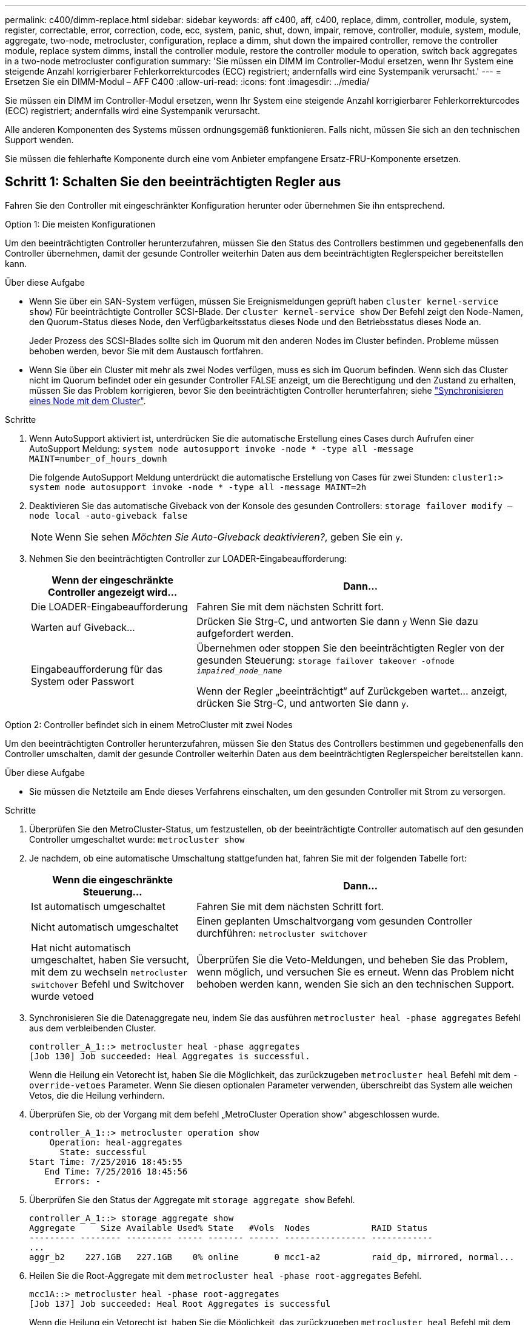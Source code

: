---
permalink: c400/dimm-replace.html 
sidebar: sidebar 
keywords: aff c400, aff, c400, replace, dimm, controller, module, system, register, correctable, error, correction, code, ecc, system, panic, shut, down, impair, remove, controller, module, system, module, aggregate, two-node, metrocluster, configuration, replace a dimm, shut down the impaired controller, remove the controller module, replace system dimms, install the controller module, restore the controller module to operation, switch back aggregates in a two-node metrocluster configuration 
summary: 'Sie müssen ein DIMM im Controller-Modul ersetzen, wenn Ihr System eine steigende Anzahl korrigierbarer Fehlerkorrekturcodes (ECC) registriert; andernfalls wird eine Systempanik verursacht.' 
---
= Ersetzen Sie ein DIMM-Modul – AFF C400
:allow-uri-read: 
:icons: font
:imagesdir: ../media/


[role="lead"]
Sie müssen ein DIMM im Controller-Modul ersetzen, wenn Ihr System eine steigende Anzahl korrigierbarer Fehlerkorrekturcodes (ECC) registriert; andernfalls wird eine Systempanik verursacht.

Alle anderen Komponenten des Systems müssen ordnungsgemäß funktionieren. Falls nicht, müssen Sie sich an den technischen Support wenden.

Sie müssen die fehlerhafte Komponente durch eine vom Anbieter empfangene Ersatz-FRU-Komponente ersetzen.



== Schritt 1: Schalten Sie den beeinträchtigten Regler aus

Fahren Sie den Controller mit eingeschränkter Konfiguration herunter oder übernehmen Sie ihn entsprechend.

[role="tabbed-block"]
====
.Option 1: Die meisten Konfigurationen
--
Um den beeinträchtigten Controller herunterzufahren, müssen Sie den Status des Controllers bestimmen und gegebenenfalls den Controller übernehmen, damit der gesunde Controller weiterhin Daten aus dem beeinträchtigten Reglerspeicher bereitstellen kann.

.Über diese Aufgabe
* Wenn Sie über ein SAN-System verfügen, müssen Sie Ereignismeldungen geprüft haben  `cluster kernel-service show`) Für beeinträchtigte Controller SCSI-Blade. Der `cluster kernel-service show` Der Befehl zeigt den Node-Namen, den Quorum-Status dieses Node, den Verfügbarkeitsstatus dieses Node und den Betriebsstatus dieses Node an.
+
Jeder Prozess des SCSI-Blades sollte sich im Quorum mit den anderen Nodes im Cluster befinden. Probleme müssen behoben werden, bevor Sie mit dem Austausch fortfahren.

* Wenn Sie über ein Cluster mit mehr als zwei Nodes verfügen, muss es sich im Quorum befinden. Wenn sich das Cluster nicht im Quorum befindet oder ein gesunder Controller FALSE anzeigt, um die Berechtigung und den Zustand zu erhalten, müssen Sie das Problem korrigieren, bevor Sie den beeinträchtigten Controller herunterfahren; siehe link:https://docs.netapp.com/us-en/ontap/system-admin/synchronize-node-cluster-task.html?q=Quorum["Synchronisieren eines Node mit dem Cluster"^].


.Schritte
. Wenn AutoSupport aktiviert ist, unterdrücken Sie die automatische Erstellung eines Cases durch Aufrufen einer AutoSupport Meldung: `system node autosupport invoke -node * -type all -message MAINT=number_of_hours_downh`
+
Die folgende AutoSupport Meldung unterdrückt die automatische Erstellung von Cases für zwei Stunden: `cluster1:> system node autosupport invoke -node * -type all -message MAINT=2h`

. Deaktivieren Sie das automatische Giveback von der Konsole des gesunden Controllers: `storage failover modify –node local -auto-giveback false`
+

NOTE: Wenn Sie sehen _Möchten Sie Auto-Giveback deaktivieren?_, geben Sie ein `y`.

. Nehmen Sie den beeinträchtigten Controller zur LOADER-Eingabeaufforderung:
+
[cols="1,2"]
|===
| Wenn der eingeschränkte Controller angezeigt wird... | Dann... 


 a| 
Die LOADER-Eingabeaufforderung
 a| 
Fahren Sie mit dem nächsten Schritt fort.



 a| 
Warten auf Giveback...
 a| 
Drücken Sie Strg-C, und antworten Sie dann `y` Wenn Sie dazu aufgefordert werden.



 a| 
Eingabeaufforderung für das System oder Passwort
 a| 
Übernehmen oder stoppen Sie den beeinträchtigten Regler von der gesunden Steuerung: `storage failover takeover -ofnode _impaired_node_name_`

Wenn der Regler „beeinträchtigt“ auf Zurückgeben wartet... anzeigt, drücken Sie Strg-C, und antworten Sie dann `y`.

|===


--
.Option 2: Controller befindet sich in einem MetroCluster mit zwei Nodes
--
Um den beeinträchtigten Controller herunterzufahren, müssen Sie den Status des Controllers bestimmen und gegebenenfalls den Controller umschalten, damit der gesunde Controller weiterhin Daten aus dem beeinträchtigten Reglerspeicher bereitstellen kann.

.Über diese Aufgabe
* Sie müssen die Netzteile am Ende dieses Verfahrens einschalten, um den gesunden Controller mit Strom zu versorgen.


.Schritte
. Überprüfen Sie den MetroCluster-Status, um festzustellen, ob der beeinträchtigte Controller automatisch auf den gesunden Controller umgeschaltet wurde: `metrocluster show`
. Je nachdem, ob eine automatische Umschaltung stattgefunden hat, fahren Sie mit der folgenden Tabelle fort:
+
[cols="1,2"]
|===
| Wenn die eingeschränkte Steuerung... | Dann... 


 a| 
Ist automatisch umgeschaltet
 a| 
Fahren Sie mit dem nächsten Schritt fort.



 a| 
Nicht automatisch umgeschaltet
 a| 
Einen geplanten Umschaltvorgang vom gesunden Controller durchführen: `metrocluster switchover`



 a| 
Hat nicht automatisch umgeschaltet, haben Sie versucht, mit dem zu wechseln `metrocluster switchover` Befehl und Switchover wurde vetoed
 a| 
Überprüfen Sie die Veto-Meldungen, und beheben Sie das Problem, wenn möglich, und versuchen Sie es erneut. Wenn das Problem nicht behoben werden kann, wenden Sie sich an den technischen Support.

|===
. Synchronisieren Sie die Datenaggregate neu, indem Sie das ausführen `metrocluster heal -phase aggregates` Befehl aus dem verbleibenden Cluster.
+
[listing]
----
controller_A_1::> metrocluster heal -phase aggregates
[Job 130] Job succeeded: Heal Aggregates is successful.
----
+
Wenn die Heilung ein Vetorecht ist, haben Sie die Möglichkeit, das zurückzugeben `metrocluster heal` Befehl mit dem `-override-vetoes` Parameter. Wenn Sie diesen optionalen Parameter verwenden, überschreibt das System alle weichen Vetos, die die Heilung verhindern.

. Überprüfen Sie, ob der Vorgang mit dem befehl „MetroCluster Operation show“ abgeschlossen wurde.
+
[listing]
----
controller_A_1::> metrocluster operation show
    Operation: heal-aggregates
      State: successful
Start Time: 7/25/2016 18:45:55
   End Time: 7/25/2016 18:45:56
     Errors: -
----
. Überprüfen Sie den Status der Aggregate mit `storage aggregate show` Befehl.
+
[listing]
----
controller_A_1::> storage aggregate show
Aggregate     Size Available Used% State   #Vols  Nodes            RAID Status
--------- -------- --------- ----- ------- ------ ---------------- ------------
...
aggr_b2    227.1GB   227.1GB    0% online       0 mcc1-a2          raid_dp, mirrored, normal...
----
. Heilen Sie die Root-Aggregate mit dem `metrocluster heal -phase root-aggregates` Befehl.
+
[listing]
----
mcc1A::> metrocluster heal -phase root-aggregates
[Job 137] Job succeeded: Heal Root Aggregates is successful
----
+
Wenn die Heilung ein Vetorecht ist, haben Sie die Möglichkeit, das zurückzugeben `metrocluster heal` Befehl mit dem Parameter -override-vetoes. Wenn Sie diesen optionalen Parameter verwenden, überschreibt das System alle weichen Vetos, die die Heilung verhindern.

. Stellen Sie sicher, dass der Heilungsvorgang abgeschlossen ist, indem Sie den verwenden `metrocluster operation show` Befehl auf dem Ziel-Cluster:
+
[listing]
----

mcc1A::> metrocluster operation show
  Operation: heal-root-aggregates
      State: successful
 Start Time: 7/29/2016 20:54:41
   End Time: 7/29/2016 20:54:42
     Errors: -
----
. Trennen Sie am Controller-Modul mit eingeschränkter Betriebsstörung die Netzteile.


--
====


== Schritt 2: Entfernen Sie das Controller-Modul

Um auf Komponenten im Controller-Modul zuzugreifen, müssen Sie das Controller-Modul aus dem Gehäuse entfernen.

. Wenn Sie nicht bereits geerdet sind, sollten Sie sich richtig Erden.
. Lösen Sie die Netzkabelhalter, und ziehen Sie anschließend die Kabel von den Netzteilen ab.
. Lösen Sie den Haken- und Schlaufenriemen, mit dem die Kabel am Kabelführungsgerät befestigt sind, und ziehen Sie dann die Systemkabel und SFPs (falls erforderlich) vom Controller-Modul ab, um zu verfolgen, wo die Kabel angeschlossen waren.
+
Lassen Sie die Kabel im Kabelverwaltungs-Gerät so, dass bei der Neuinstallation des Kabelverwaltungsgeräts die Kabel organisiert sind.

. Entfernen Sie das Kabelführungs-Gerät aus dem Controller-Modul und legen Sie es beiseite.
. Drücken Sie beide Verriegelungsriegel nach unten, und drehen Sie dann beide Verriegelungen gleichzeitig nach unten.
+
Das Controller-Modul wird leicht aus dem Chassis entfernt.

+
image::../media/drw_c400_remove_controller_IEOPS-1216.svg[drw c400 Controller IEOPS 1216 entfernen]

+
[cols="10,90"]
|===


 a| 
image:../media/legend_icon_01.png[""]
 a| 
Verriegelungsriegel



 a| 
image:../media/legend_icon_02.png[""]
 a| 
Der Controller bewegt sich leicht aus dem Chassis

|===
. Schieben Sie das Controller-Modul aus dem Gehäuse.
+
Stellen Sie sicher, dass Sie die Unterseite des Controller-Moduls unterstützen, während Sie es aus dem Gehäuse schieben.

. Stellen Sie das Controller-Modul auf eine stabile, flache Oberfläche.




== Schritt 3: System-DIMMs austauschen

Beim Ersetzen eines System-DIMM wird das Ziel-DIMM durch die zugehörige Fehlermeldung identifiziert, das Ziel-DIMM anhand der FRU-Karte im Luftkanal ausfindig gemacht und anschließend das DIMM ersetzt.

Sie können die folgende Animation, Illustration oder die geschriebenen Schritte zum Ersetzen eines System-DIMM verwenden.


NOTE: Die Animation und Abbildung zeigen leere Steckplätze für Sockel ohne DIMMs. Diese leeren Buchsen sind mit Leereinschüben bestückt.

.Animation - Ersetzen Sie ein System-DIMM
video::93025369-2f61-46b1-bd51-b03100040fe6[panopto]
image::../media/drw_A400_Replace-NVDIMM-DIMM.png[drw A400 ersetzt NVDIMM-DIMM]

[cols="10,90"]
|===


 a| 
image:../media/legend_icon_01.png["Legende Nummer 1"]
 a| 
DIMM-Verriegelungslaschen



 a| 
image:../media/legend_icon_02.png["Legende Nummer 2"]
 a| 
DIMM



 a| 
image:../media/legend_icon_03.png["Legende Nummer 3"]
 a| 
DIMM-Sockel

|===
Die DIMMs befinden sich in den Sockeln 2, 4, 13 und 15. Das NVDIMM befindet sich in Steckplatz 11.

. Öffnen Sie den Luftkanal:
+
.. Drücken Sie die Verriegelungslaschen an den Seiten des Luftkanals in Richtung der Mitte des Controller-Moduls.
.. Schieben Sie den Luftkanal zur Rückseite des Controller-Moduls, und drehen Sie ihn dann nach oben in seine vollständig geöffnete Position.


. Suchen Sie die DIMMs auf dem Controller-Modul.
. Beachten Sie die Ausrichtung des DIMM-Moduls in der Buchse, damit Sie das ErsatzDIMM in die richtige Ausrichtung einsetzen können.
. Werfen Sie das DIMM aus dem Sockel, indem Sie die beiden DIMM-Auswerferlaschen auf beiden Seiten des DIMM langsam auseinander drücken und dann das DIMM aus dem Sockel schieben.
+

NOTE: Halten Sie das DIMM vorsichtig an den Rändern, um Druck auf die Komponenten auf der DIMM-Leiterplatte zu vermeiden.

. Entfernen Sie das Ersatz-DIMM aus dem antistatischen Versandbeutel, halten Sie das DIMM an den Ecken und richten Sie es am Steckplatz aus.
+
Die Kerbe zwischen den Stiften am DIMM sollte mit der Lasche im Sockel aufliegen.

. Vergewissern Sie sich, dass sich die DIMM-Auswerferlaschen am Anschluss in der geöffneten Position befinden und setzen Sie das DIMM-Auswerfer anschließend in den Steckplatz ein.
+
Das DIMM passt eng in den Steckplatz, sollte aber leicht einpassen. Falls nicht, richten Sie das DIMM-Modul mit dem Steckplatz aus und setzen Sie es wieder ein.

+

NOTE: Prüfen Sie das DIMM visuell, um sicherzustellen, dass es gleichmäßig ausgerichtet und vollständig in den Steckplatz eingesetzt ist.

. Drücken Sie vorsichtig, aber fest auf die Oberseite des DIMM, bis die Auswurfklammern über den Kerben an den Enden des DIMM einrasten.
. Schließen Sie den Luftkanal.




== Schritt 4: Installieren Sie das Controller-Modul

Nachdem Sie die Komponente im Controller-Modul ersetzt haben, müssen Sie das Controller-Modul wieder in das Gehäuse einsetzen und dann im Wartungsmodus booten.

image::../media/drw_c400_install_controller_IEOPS-1226.svg[drw c400 installieren Controller IEOPS 1226]

[cols="10,90"]
|===


 a| 
image:../media/legend_icon_01.png["Legende Nummer 1"]
 a| 
Controller-Modul



 a| 
image:../media/legend_icon_02.png["Legende Nummer 2"]
 a| 
Verriegelungsriegel der Steuerung

|===
. Wenn Sie dies noch nicht getan haben, schließen Sie den Luftkanal.
. Richten Sie das Ende des Controller-Moduls an der Öffnung im Gehäuse aus, und drücken Sie dann vorsichtig das Controller-Modul zur Hälfte in das System.
+

NOTE: Setzen Sie das Controller-Modul erst dann vollständig in das Chassis ein, wenn Sie dazu aufgefordert werden.

. Verkabeln Sie nur die Management- und Konsolen-Ports, sodass Sie auf das System zugreifen können, um die Aufgaben in den folgenden Abschnitten auszuführen.
+

NOTE: Sie schließen die übrigen Kabel später in diesem Verfahren an das Controller-Modul an.

. Schließen Sie die Installation des Controller-Moduls ab:
+
.. Schließen Sie das Netzkabel an das Netzteil an, setzen Sie die Sicherungshülse des Netzkabels wieder ein, und schließen Sie dann das Netzteil an die Stromquelle an.
.. Schieben Sie das Controller-Modul mithilfe der Verriegelungen fest in das Gehäuse, bis sich die Verriegelungsriegel erheben.
+

NOTE: Beim Einschieben des Controller-Moduls in das Gehäuse keine übermäßige Kraft verwenden, um Schäden an den Anschlüssen zu vermeiden.

.. Setzen Sie das Controller-Modul vollständig in das Gehäuse ein, indem Sie die Verriegelungsriegel nach oben drehen, kippen Sie sie so, dass sie die Sicherungsstifte entfernen, den Controller vorsichtig ganz nach innen schieben und dann die Verriegelungsriegel in die verriegelte Position senken.
+
Das Controller-Modul beginnt zu booten, sobald es vollständig im Gehäuse sitzt. Bereiten Sie sich darauf vor, den Bootvorgang zu unterbrechen.

.. Wenn Sie dies noch nicht getan haben, installieren Sie das Kabelverwaltungsgerät neu.
.. Unterbrechen Sie den normalen Boot-Prozess und booten Sie zu LOADER, indem Sie drücken `Ctrl-C`.
+

NOTE: Wenn das System im Startmenü stoppt, wählen Sie die Option zum Booten in LOADER.

.. Geben Sie an der LOADER-Eingabeaufforderung ein `bye` Um die PCIe-Karten und andere Komponenten neu zu initialisieren.
.. Unterbrechen Sie den Boot-Prozess und booten Sie an der LOADER-Eingabeaufforderung, indem Sie drücken `Ctrl-C`.
+
Wenn das System im Startmenü stoppt, wählen Sie die Option zum Booten in LOADER.







== Schritt 5: Stellen Sie das Controller-Modul wieder in Betrieb

Sie müssen das System neu verstellen, das Controller-Modul zurückgeben und dann das automatische Giveback erneut aktivieren.

. Das System nach Bedarf neu einsetzen.
+
Wenn Sie die Medienkonverter (QSFPs oder SFPs) entfernt haben, sollten Sie diese erneut installieren, wenn Sie Glasfaserkabel verwenden.

. Wiederherstellung des normalen Betriebs des Controllers durch Zurückgeben des Speichers: `storage failover giveback -ofnode _impaired_node_name_`
. Wenn die automatische Rückübertragung deaktiviert wurde, aktivieren Sie sie erneut: `storage failover modify -node local -auto-giveback true`




== Schritt 6: Aggregate in einer MetroCluster Konfiguration mit zwei Nodes zurückwechseln

Nachdem Sie in einer MetroCluster Konfiguration mit zwei Nodes den FRU-Austausch abgeschlossen haben, können Sie den MetroCluster SwitchBack-Vorgang durchführen. Damit wird die Konfiguration in ihren normalen Betriebszustand zurückversetzt, wobei die Synchronisations-Storage Virtual Machines (SVMs) auf dem ehemals beeinträchtigten Standort jetzt aktiv sind und Daten aus den lokalen Festplattenpools bereitstellen.

Dieser Task gilt nur für MetroCluster-Konfigurationen mit zwei Nodes.

.Schritte
. Vergewissern Sie sich, dass sich alle Nodes im befinden `enabled` Bundesland: `metrocluster node show`
+
[listing]
----
cluster_B::>  metrocluster node show

DR                           Configuration  DR
Group Cluster Node           State          Mirroring Mode
----- ------- -------------- -------------- --------- --------------------
1     cluster_A
              controller_A_1 configured     enabled   heal roots completed
      cluster_B
              controller_B_1 configured     enabled   waiting for switchback recovery
2 entries were displayed.
----
. Überprüfen Sie, ob die Neusynchronisierung auf allen SVMs abgeschlossen ist: `metrocluster vserver show`
. Überprüfen Sie, ob die automatischen LIF-Migrationen durch die heilenden Vorgänge erfolgreich abgeschlossen wurden: `metrocluster check lif show`
. Führen Sie den Wechsel zurück mit dem aus `metrocluster switchback` Befehl von einem beliebigen Node im verbleibenden Cluster
. Stellen Sie sicher, dass der Umkehrvorgang abgeschlossen ist: `metrocluster show`
+
Der Vorgang zum zurückwechseln wird weiterhin ausgeführt, wenn sich ein Cluster im befindet `waiting-for-switchback` Bundesland:

+
[listing]
----
cluster_B::> metrocluster show
Cluster              Configuration State    Mode
--------------------	------------------- 	---------
 Local: cluster_B configured       	switchover
Remote: cluster_A configured       	waiting-for-switchback
----
+
Der Vorgang zum zurückwechseln ist abgeschlossen, wenn sich die Cluster im befinden `normal` Bundesland:

+
[listing]
----
cluster_B::> metrocluster show
Cluster              Configuration State    Mode
--------------------	------------------- 	---------
 Local: cluster_B configured      		normal
Remote: cluster_A configured      		normal
----
+
Wenn ein Wechsel eine lange Zeit in Anspruch nimmt, können Sie den Status der in-progress-Basispläne über die überprüfen `metrocluster config-replication resync-status show` Befehl.

. Wiederherstellung beliebiger SnapMirror oder SnapVault Konfigurationen




== Schritt 7: Senden Sie das fehlgeschlagene Teil an NetApp zurück

Senden Sie das fehlerhafte Teil wie in den dem Kit beiliegenden RMA-Anweisungen beschrieben an NetApp zurück. Siehe https://mysupport.netapp.com/site/info/rma["Teilerückgabe  Austausch"] Seite für weitere Informationen.
